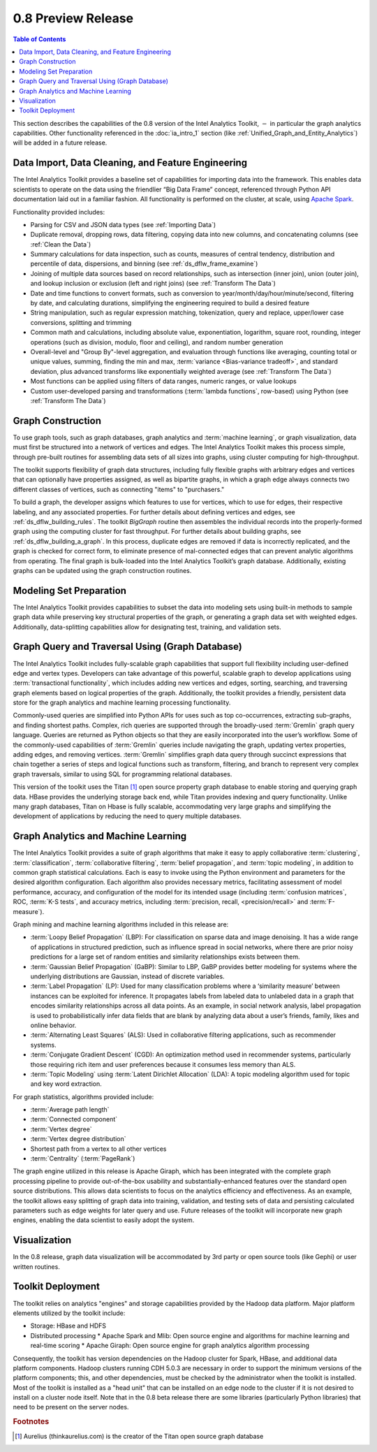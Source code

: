 ﻿-------------------
0.8 Preview Release 
-------------------

.. contents:: Table of Contents
    :local:

This section describes the capabilities of the 0.8 version of the Intel Analytics Toolkit,
:math:`-` in particular the graph analytics capabilities.
Other functionality referenced in the :doc:`ia_intro_1` section
(like :ref:`Unified_Graph_and_Entity_Analytics`) will be added in a future release.

Data Import, Data Cleaning, and Feature Engineering
===================================================

The Intel Analytics Toolkit provides a baseline set of capabilities for importing data into the framework.
This enables data scientists to operate on the data using the friendlier “Big Data Frame” concept,
referenced through Python API documentation laid out in a familiar fashion.
All functionality is performed on the cluster, at scale,
using `Apache Spark <http://spark.apache.org/docs/0.9.0/index.html>`_.   

Functionality provided includes:

*   Parsing for CSV and JSON data types (see :ref:`Importing Data`)
*   Duplicate removal, dropping rows, data filtering, copying data into new columns,
    and concatenating columns (see :ref:`Clean the Data`)
*   Summary calculations for data inspection, such as counts, measures of central tendency,
    distribution and percentile of data, dispersions, and binning (see :ref:`ds_dflw_frame_examine`)
*   Joining of multiple data sources based on record relationships, such as intersection (inner join),
    union (outer join), and lookup inclusion or exclusion (left and right joins) (see :ref:`Transform The Data`)
*   Date and time functions to convert formats, such as conversion to year/month/day/hour/minute/second,
    filtering by date, and calculating durations, simplifying the engineering required to build a desired feature
*   String manipulation, such as regular expression matching, tokenization, query and replace,
    upper/lower case conversions, splitting and trimming
*   Common math and calculations, including absolute value, exponentiation, logarithm, square root, rounding,
    integer operations (such as division, modulo, floor and ceiling), and random number generation
*   Overall-level and "Group By"-level aggregation, and evaluation through functions like averaging,
    counting total or unique values, summing, finding the min and max, :term:`variance <Bias-variance tradeoff>`,
    and standard deviation, plus advanced transforms like exponentially weighted average (see :ref:`Transform The Data`)
*   Most functions can be applied using filters of data ranges, numeric ranges, or value lookups
*   Custom user-developed parsing and transformations (:term:`lambda functions`, row-based) using
    Python (see :ref:`Transform The Data`)

Graph Construction
==================

To use graph tools, such as graph databases, graph analytics and :term:`machine learning`,
or graph visualization, data must first be structured into a network of vertices and edges.
The Intel Analytics Toolkit makes this process simple, through pre-built routines for assembling data sets
of all sizes into graphs, using cluster computing for high-throughput.

The toolkit supports flexibility of graph data structures, including fully flexible graphs with arbitrary edges and
vertices that can optionally have properties assigned, as well as bipartite graphs,
in which a graph edge always connects two different classes of vertices,
such as connecting "items" to "purchasers."

To build a graph, the developer assigns which features to use for vertices, which to use for edges,
their respective labeling, and any associated properties.
For further details about defining vertices and edges, see :ref:`ds_dflw_building_rules`.
The toolkit *BigGraph* routine then assembles the individual records into
the properly-formed graph using the computing cluster for fast throughput.
For further details about building graphs, see :ref:`ds_dflw_building_a_graph`.
In this process, duplicate edges are removed if data is incorrectly replicated, and the graph is checked for
correct form, to eliminate presence of mal-connected edges that can prevent analytic algorithms from operating.
The final graph is bulk-loaded into the Intel Analytics Toolkit’s graph database.
Additionally, existing graphs can be updated using the graph construction routines.   

Modeling Set Preparation
========================

The Intel Analytics Toolkit provides capabilities to subset the data into modeling sets
using built-in methods to sample graph data while preserving key structural properties of the graph,
or generating a graph data set with weighted edges.
Additionally, data-splitting capabilities allow for designating test, training, and validation sets.  

Graph Query and Traversal Using (Graph Database)
================================================

The Intel Analytics Toolkit includes fully-scalable graph capabilities that support full flexibility including
user-defined edge and vertex types.
Developers can take advantage of this powerful, scalable graph to develop applications using
:term:`transactional functionality`, which includes adding new vertices and edges, sorting, searching,
and traversing graph elements based on logical properties of the graph.
Additionally, the toolkit provides a friendly, persistent data store for the graph analytics and machine learning
processing functionality.

Commonly-used queries are simplified into Python APIs for uses such as top co-occurrences,
extracting sub-graphs, and finding shortest paths.
Complex, rich queries are supported through the broadly-used :term:`Gremlin` graph query language.
Queries are returned as Python objects so that they are easily incorporated into the user’s workflow.
Some of the commonly-used capabilities of :term:`Gremlin` queries include navigating the graph,
updating vertex properties, adding edges, and removing vertices.
:term:`Gremlin` simplifies graph data query through succinct expressions that chain together a series of
steps and logical functions such as transform, filtering, and branch to represent very complex graph traversals,
similar to using SQL for programming relational databases.    

This version of the toolkit uses the Titan [#f1]_ open source property graph database to enable storing and
querying graph data.
HBase provides the underlying storage back end, while Titan provides indexing and query functionality.
Unlike many graph databases, Titan on Hbase is fully scalable, accommodating very large graphs and
simplifying the development of applications by reducing the need to query multiple databases.

Graph Analytics and Machine Learning
====================================

The Intel Analytics Toolkit provides a suite of graph algorithms that make it easy to apply collaborative
:term:`clustering`, :term:`classification`, :term:`collaborative filtering`, :term:`belief propagation`,
and :term:`topic modeling`, in addition to common graph statistical calculations.
Each is easy to invoke using the Python environment and parameters for the desired algorithm configuration.
Each algorithm also provides necessary metrics, facilitating assessment of model performance, accuracy,
and configuration of the model for its intended usage (including :term:`confusion matrices`, ROC, :term:`K-S tests`,
and accuracy metrics, including :term:`precision, recall, <precision/recall>` and :term:`F-measure`).

Graph mining and machine learning algorithms included in this release are:

*   :term:`Loopy Belief Propagation` (LBP): For classification on sparse data and image denoising.
    It has a wide range of applications in structured prediction, such as influence spread in social networks,
    where there are prior noisy predictions for a large set of random entities and similarity relationships
    exists between them.
*   :term:`Gaussian Belief Propagation` (GaBP): Similar to LBP, GaBP provides better modeling for systems where
    the underlying distributions are Gaussian, instead of discrete variables.
*   :term:`Label Propagation` (LP): Used for many classification problems where a ‘similarity measure’ between
    instances can be exploited for inference.
    It propagates labels from labeled data to unlabeled data in a graph that encodes similarity relationships
    across all data points.
    As an example, in social network analysis, label propagation is used to probabilistically infer data fields
    that are blank by analyzing data about a user’s friends, family, likes and online behavior.  
*   :term:`Alternating Least Squares` (ALS): Used in collaborative filtering applications, such as recommender systems.
*   :term:`Conjugate Gradient Descent` (CGD): An optimization method used in recommender systems,
    particularly those requiring rich item and user preferences because it consumes less memory than ALS.
*   :term:`Topic Modeling` using :term:`Latent Dirichlet Allocation` (LDA): A topic modeling algorithm used for
    topic and key word extraction.

For graph statistics, algorithms provided include:

*   :term:`Average path length`
*   :term:`Connected component`
*   :term:`Vertex degree`
*   :term:`Vertex degree distribution`
*   Shortest path from a vertex to all other vertices
*   :term:`Centrality` (:term:`PageRank`)

The graph engine utilized in this release is Apache Giraph, which has been integrated with the complete
graph processing pipeline to provide out-of-the-box usability and substantially-enhanced features over
the standard open source distributions.
This allows data scientists to focus on the analytics efficiency and effectiveness.
As an example, the toolkit allows easy splitting of graph data into training, validation,
and testing sets of data and persisting calculated parameters such as edge weights for later query and use.
Future releases of the toolkit will incorporate new graph engines, enabling the data scientist to easily adopt the system.

Visualization
=============

In the 0.8 release, graph data visualization will be accommodated by 3rd party or open source tools
(like Gephi) or user written routines.

Toolkit Deployment
==================

The toolkit relies on analytics "engines" and storage capabilities provided by the Hadoop data platform.
Major platform elements utilized by the toolkit include:

*   Storage: HBase and HDFS
*   Distributed processing
    *   Apache Spark and Mlib: Open source engine and algorithms for machine learning and real-time scoring
    *   Apache Giraph: Open source engine for graph analytics algorithm processing

Consequently, the toolkit has version dependencies on the Hadoop cluster for Spark, HBase, and
additional data platform components.
Hadoop clusters running CDH 5.0.3 are necessary in order to support the minimum versions of the platform components;
this, and other dependencies, must be checked by the administrator when the toolkit is installed.
Most of the toolkit is installed as a "head unit" that can be installed on an edge node to the cluster
if it is not desired to install on a cluster node itself.
Note that in the 0.8 beta release there are some libraries (particularly Python libraries) that need to
be present on the server nodes.

.. rubric:: Footnotes

.. [#f1] Aurelius (thinkaurelius.com) is the creator of the Titan open source graph database
